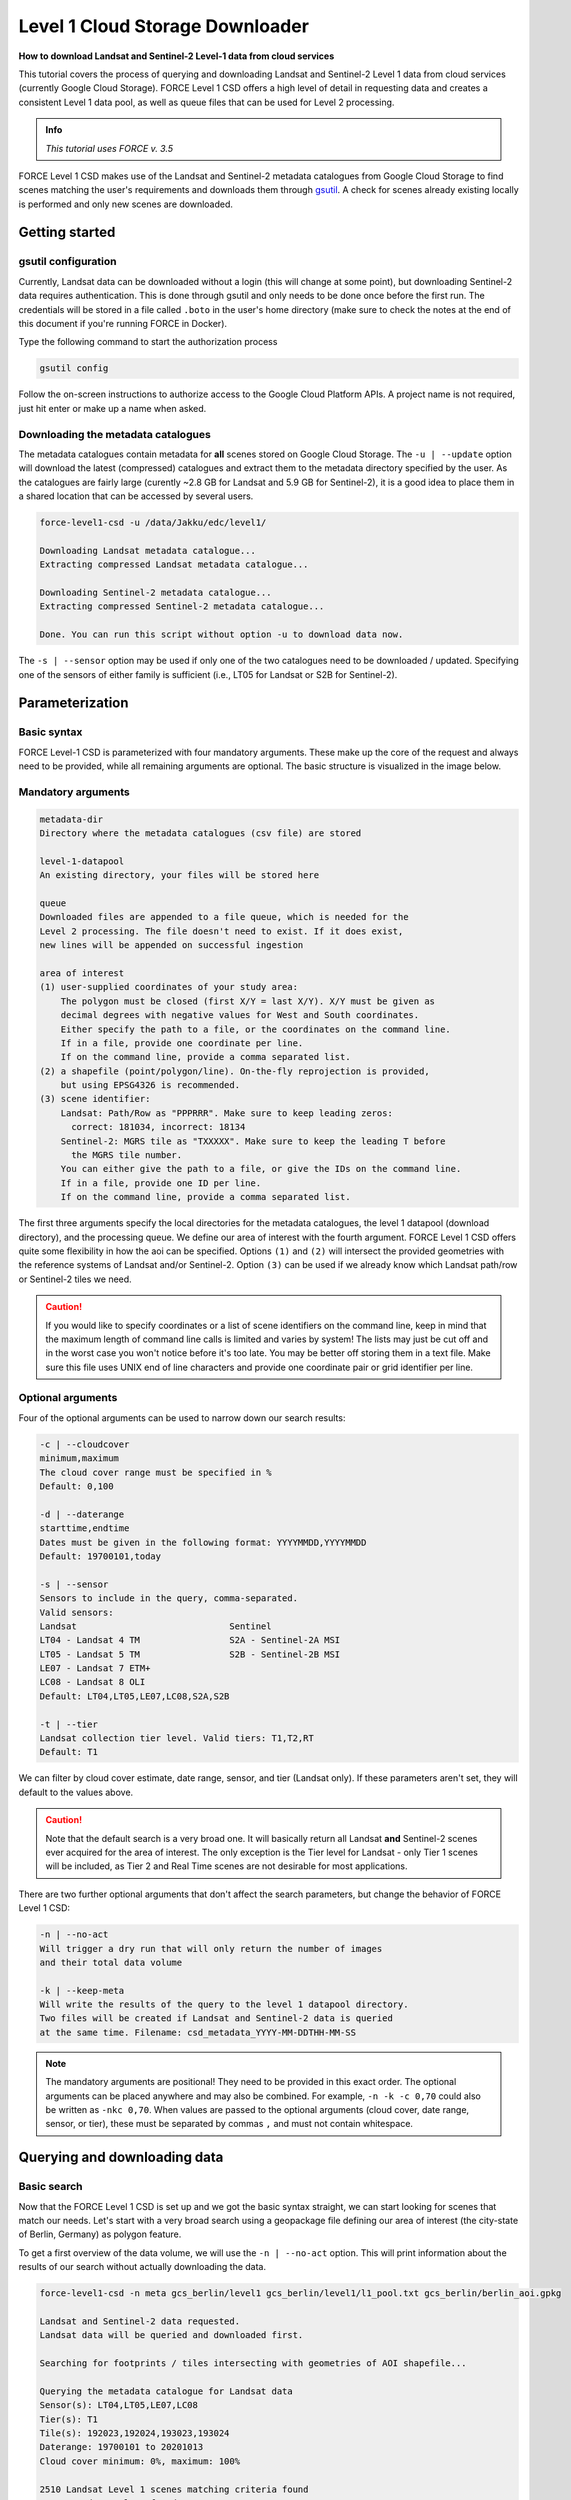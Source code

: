 .. _tut-l1csd:


Level 1 Cloud Storage Downloader
================================

**How to download Landsat and Sentinel-2 Level-1 data from cloud services**

This tutorial covers the process of querying and downloading Landsat and Sentinel-2 Level 1 data from cloud services (currently Google Cloud Storage).
FORCE Level 1 CSD offers a high level of detail in requesting data and creates a consistent Level 1 data pool, as well as queue files that can be used for Level 2 processing.

.. admonition:: Info

   *This tutorial uses FORCE v. 3.5*

FORCE Level 1 CSD makes use of the Landsat and Sentinel-2 metadata catalogues from Google Cloud Storage to find scenes matching the user's requirements and downloads them through `gsutil <https://cloud.google.com/storage/docs/gsutil>`_.
A check for scenes already existing locally is performed and only new scenes are downloaded.


Getting started
---------------


gsutil configuration
""""""""""""""""""""

Currently, Landsat data can be downloaded without a login (this will change at some point), but downloading Sentinel-2 data requires authentication.
This is done through gsutil and only needs to be done once before the first run.
The credentials will be stored in a file called ``.boto`` in the user's home directory (make sure to check the notes at the end of this document if you're running FORCE in Docker).

Type the following command to start the authorization process

.. code-block:: none

    gsutil config


Follow the on-screen instructions to authorize access to the Google Cloud Platform APIs.
A project name is not required, just hit enter or make up a name when asked.


Downloading the metadata catalogues
"""""""""""""""""""""""""""""""""""

The metadata catalogues contain metadata for **all** scenes stored on Google Cloud Storage.
The ``-u | --update`` option will download the latest (compressed) catalogues and extract them to the metadata directory specified by the user.
As the catalogues are fairly large (curently ~2.8 GB for Landsat and 5.9 GB for Sentinel-2), it is a good idea to place them in a shared location that can be accessed by several users.

.. code-block:: none

    force-level1-csd -u /data/Jakku/edc/level1/

    Downloading Landsat metadata catalogue...
    Extracting compressed Landsat metadata catalogue...

    Downloading Sentinel-2 metadata catalogue...
    Extracting compressed Sentinel-2 metadata catalogue...

    Done. You can run this script without option -u to download data now.


The ``-s | --sensor`` option may be used if only one of the two catalogues need to be downloaded / updated.
Specifying one of the sensors of either family is sufficient (i.e., LT05 for Landsat or S2B for Sentinel-2).


Parameterization
----------------


Basic syntax
""""""""""""

FORCE Level-1 CSD is parameterized with four mandatory arguments.
These make up the core of the request and always need to be provided, while all remaining arguments are optional. The basic structure is visualized in the image below.

.. figure:: img/tutorial-l1csd-syntax.jpg


Mandatory arguments
"""""""""""""""""""

.. code-block:: none

  metadata-dir
  Directory where the metadata catalogues (csv file) are stored

  level-1-datapool
  An existing directory, your files will be stored here

  queue
  Downloaded files are appended to a file queue, which is needed for the
  Level 2 processing. The file doesn't need to exist. If it does exist,
  new lines will be appended on successful ingestion

  area of interest
  (1) user-supplied coordinates of your study area:
      The polygon must be closed (first X/Y = last X/Y). X/Y must be given as
      decimal degrees with negative values for West and South coordinates.
      Either specify the path to a file, or the coordinates on the command line.
      If in a file, provide one coordinate per line.
      If on the command line, provide a comma separated list.
  (2) a shapefile (point/polygon/line). On-the-fly reprojection is provided,
      but using EPSG4326 is recommended.
  (3) scene identifier:
      Landsat: Path/Row as "PPPRRR". Make sure to keep leading zeros:
        correct: 181034, incorrect: 18134
      Sentinel-2: MGRS tile as "TXXXXX". Make sure to keep the leading T before
        the MGRS tile number.
      You can either give the path to a file, or give the IDs on the command line.
      If in a file, provide one ID per line.
      If on the command line, provide a comma separated list.


The first three arguments specify the local directories for the metadata catalogues, the level 1 datapool (download directory), and the processing queue.
We define our area of interest with the fourth argument.
FORCE Level 1 CSD offers quite some flexibility in how the aoi can be specified.
Options ``(1)`` and ``(2)`` will intersect the provided geometries with the reference systems of Landsat and/or Sentinel-2.
Option ``(3)`` can be used if we already know which Landsat path/row or Sentinel-2 tiles we need.

.. caution::
    If you would like to specify coordinates or a list of scene identifiers on the command line, keep in mind that the maximum length of command line calls is limited and varies by system!
    The lists may just be cut off and in the worst case you won't notice before it's too late.
    You may be better off storing them in a text file.
    Make sure this file uses UNIX end of line characters and provide one coordinate pair or grid identifier per line.


Optional arguments
""""""""""""""""""

Four of the optional arguments can be used to narrow down our search results:

.. code-block:: none

  -c | --cloudcover
  minimum,maximum
  The cloud cover range must be specified in %
  Default: 0,100

  -d | --daterange
  starttime,endtime
  Dates must be given in the following format: YYYYMMDD,YYYYMMDD
  Default: 19700101,today

  -s | --sensor
  Sensors to include in the query, comma-separated.
  Valid sensors:
  Landsat                             Sentinel
  LT04 - Landsat 4 TM                 S2A - Sentinel-2A MSI
  LT05 - Landsat 5 TM                 S2B - Sentinel-2B MSI
  LE07 - Landsat 7 ETM+
  LC08 - Landsat 8 OLI
  Default: LT04,LT05,LE07,LC08,S2A,S2B

  -t | --tier
  Landsat collection tier level. Valid tiers: T1,T2,RT
  Default: T1


We can filter by cloud cover estimate, date range, sensor, and tier (Landsat only).
If these parameters aren't set, they will default to the values above.

.. caution::

  Note that the default search is a very broad one. It will basically return all Landsat **and** Sentinel-2 scenes ever acquired for the area of interest.
  The only exception is the Tier level for Landsat - only Tier 1 scenes will be included, as Tier 2 and Real Time scenes are not desirable for most applications.


There are two further optional arguments that don't affect the search parameters, but change the behavior of FORCE Level 1 CSD:

.. code-block:: none

  -n | --no-act
  Will trigger a dry run that will only return the number of images
  and their total data volume

  -k | --keep-meta
  Will write the results of the query to the level 1 datapool directory.
  Two files will be created if Landsat and Sentinel-2 data is queried
  at the same time. Filename: csd_metadata_YYYY-MM-DDTHH-MM-SS


.. note::

    The mandatory arguments are positional!
    They need to be provided in this exact order.
    The optional arguments can be placed anywhere and may also be combined.
    For example, ``-n -k -c 0,70`` could also be written as ``-nkc 0,70``.
    When values are passed to the optional arguments (cloud cover, date range, sensor, or tier), these must be separated by commas ``,`` and must not contain whitespace.


Querying and downloading data
-----------------------------


Basic search
""""""""""""

Now that the FORCE Level 1 CSD is set up and we got the basic syntax straight, we can start looking for scenes that match our needs.
Let's start with a very broad search using a geopackage file defining our area of interest (the city-state of Berlin, Germany) as polygon feature.

To get a first overview of the data volume, we will use the ``-n | --no-act`` option.
This will print information about the results of our search without actually downloading the data.


.. code-block:: none

    force-level1-csd -n meta gcs_berlin/level1 gcs_berlin/level1/l1_pool.txt gcs_berlin/berlin_aoi.gpkg

    Landsat and Sentinel-2 data requested.
    Landsat data will be queried and downloaded first.

    Searching for footprints / tiles intersecting with geometries of AOI shapefile...

    Querying the metadata catalogue for Landsat data
    Sensor(s): LT04,LT05,LE07,LC08
    Tier(s): T1
    Tile(s): 192023,192024,193023,193024
    Daterange: 19700101 to 20201013
    Cloud cover minimum: 0%, maximum: 100%

    2510 Landsat Level 1 scenes matching criteria found
    827.38GB data volume found.

    Searching for footprints / tiles intersecting with geometries of AOI shapefile...

    Querying the metadata catalogue for Sentinel2 data
    Sensor(s): S2A,S2B
    Tile(s): T32UQD,T33UUT,T33UUU,T33UVT,T33UVU
    Daterange: 19700101 to 20201013
    Cloud cover minimum: 0%, maximum: 100%

    4152 Sentinel2 Level 1 scenes matching criteria found
    1.78TB data volume found.

    Done.


FORCE Level 1 CSD will print all details about the query parameters, as well as number of scenes found and total data volume for Landsat and Sentinel-2 data.


Refining the search parameters
""""""""""""""""""""""""""""""

Even though our area of interest is small, the data volume is substantial.
Let's say we're only interested in Sentinel-2B data from the year 2019 with cloud cover less than 70%.
We can use the ``-c | --cloud-cover`` to define the cloud cover threshold, ``-d | --daterange`` to only retrieve scenes between Jan 1, 2019 and Dec 31, 2019, and ``-s | --sensor`` to specify S2B as target sensor.

.. code-block:: none

    force-level1-csd -n -c 0,70 -d 20190101,20190430 -s S2B meta gcs_berlin/level1 gcs_berlin/level1/l1_pool.txt gcs_berlin/berlin_aoi.gpkg

    Searching for footprints / tiles intersecting with geometries of AOI shapefile...

    Querying the metadata catalogue for Sentinel2 data
    Sensor(s): S2B
    Tile(s): T32UQD,T33UUT,T33UUU,T33UVT,T33UVU
    Daterange: 20190101 to 20190430
    Cloud cover minimum: 0%, maximum: 70%

    97 Sentinel2 Level 1 scenes matching criteria found
    49.44GB data volume found.

    Done.


That makes a huge difference - we're down from 1.78TB to 49.44GB of data.
However, considering the Sentinel-2 reference system, there still may be some redundancy in the data.
We can see that FORCE Level 1 CSD found five MGRS tiles intersecting with the AOI.
That's quite a lot of tiles if we consider that Berlin covers less than 900km², while each S2 tile is 12.100km² large.
Let's take a look at how our area of interest is located in relation to the Sentinel-2 MGRS reference system:

.. figure:: img/tutorial-l1csd-s2grid-berlin.jpg

    AOI (blue polygon) in relation to the Sentinel-2 reference system (black lines).


As we can see, the two northern tiles are probably sufficient to get all the data we need.
The north/south overlap of T33UUU/T33UUT and T33UVU/T33UVT does not provide additional data, neither does the overlap of T33UUU and T33UQD.
We can directly specify the desired tiles (comma-separated) as aoi:

.. code-block:: none

    force-level1-csd -n -c 0,70 -d 20190101,20191231 -s S2B meta gcs_berlin/level1 gcs_berlin/level1/l1_pool.txt T33UUU,T33UVU

    Querying the metadata catalogue for Sentinel2 data
    Sensor(s): S2B
    Tile(s): T33UUU,T33UVU
    Daterange: 20190101 to 20190430
    Cloud cover minimum: 0%, maximum: 70%

    44 Sentinel2 Level 1 scenes matching criteria found
    21.06GB data volume found.

    Done.


Download
""""""""

When we're happy with the results, we can remove the ``-n | --no-act`` option to start downloading

.. code-block:: none

    force-level1-csd -c 0,70 -d 20190101,20191231 -s S2B meta gcs_berlin/level1 gcs_berlin/level1/l1_pool.txt T33UUU,T33UVU

    Querying the metadata catalogue for Sentinel2 data
    Sensor(s): S2B
    Tile(s): T33UUU,T33UVU
    Daterange: 20190101 to 20190430
    Cloud cover minimum: 0%, maximum: 70%

    44 Sentinel2 Level 1 scenes matching criteria found
    21.06GB data volume found.

    Starting to download 44 Sentinel2 Level 1 scenes


    Downloading S2B_MSIL1C_20190119T101339_N0207_R022_T33UVU_20190119T121912(5 of 44)...

    |===========                                                                            |  13 %


General notes
-------------


Scenes are stored in folders named after their corresponding path/row (Landsat) or MGRS tile (Sentinel-2).
The status bar will update after every scene that has successfully been downloaded.
Any scenes that have already been downloaded will be skipped and a notification will be printed.
If the download was canceled at some point and a scene wasn't fully downloaded, FORCE Level 1 CSD will delete that scene and redownload it.


Sentinel-2 scenes
"""""""""""""""""


The processing baseline for Landsat data is standardized by the Collection format.
For Sentinel-2 we found that there were duplicate scenes with different processing baselines or processing dates.
FORCE Level 1 CSD will check for duplicates and only download the version with the highest processing baseline or latest processing date if the processing baseline is the same.


Saving metadata
---------------

FORCE Level 1 CSD offers the possibility to save the metadata of the scenes that matched the specified requirements.
Having easy access to this kind of information can be very helpful when creating statistics and visualizations about data availability over time, cloud cover distribution over time, data volume (e.g., per sensor or year), etc.
Using the ``-k | --keep-meta`` option will save the results of the current query to the Level 1 datapool folder under the file name

.. code-block:: none

    csd_metadata_[platform]_YYYY-MM-DDTHH-MM-SS.txt


The timestamp refers to the time when the request was made.
``[platform]`` refers to the satellite platform (Landsat or Sentinel-2).

The ``-k | --keep-meta`` option can be combined with the ``-n | --no-act`` option to acquire the metadata without downloading any data.
If Landsat and Sentinel-2 data is queried at the same time, two separate files will be created.

.. code-block:: none

    ls gcs_berlin/level1

    csd_metadata_2020-10-01T19-48-16.txt
    csd_metadata_2020-10-01T19-48-21.txt
    l1_pool.txt
    T33UUU
    T33UVU

.. note::

    When analyzing metadata, keep in mind that Google's catalogues use different column names for Landsat and Sentinel-2.

    .. code-block:: none

        head -n 1 edc/level1/metadata_landsat.csv
        SCENE_ID,PRODUCT_ID,SPACECRAFT_ID,SENSOR_ID,DATE_ACQUIRED,COLLECTION_NUMBER,COLLECTION_CATEGORY,SENSING_TIME,DATA_TYPE,WRS_PATH,WRS_ROW,CLOUD_COVER,NORTH_LAT,SOUTH_LAT,WEST_LON,EAST_LON,TOTAL_SIZE,BASE_URL

        head -n 1 edc/level1/metadata_sentinel2.csv
        GRANULE_ID,PRODUCT_ID,DATATAKE_IDENTIFIER,MGRS_TILE,SENSING_TIME,TOTAL_SIZE,CLOUD_COVER,GEOMETRIC_QUALITY_FLAG,GENERATION_TIME,NORTH_LAT,SOUTH_LAT,WEST_LON,EAST_LON,BASE_URL


Information for Docker users
----------------------------

If you are running FORCE in Docker, there won't be user folder in the home directory.
This is a problem for gsutil as the config file is stored there by default.
You can work around this by mounting the folder where your ``.boto`` file is located and set an environment variable that points gsutil there.

.. code-block:: none

    # this will run an interactive docker session
    # -v mounts a folder in docker, --env sets an environment variable in docker
    docker run -it -v /home/yourusername/:/credentials --env BOTO_CONFIG=/credentials/.boto

------------

.. |author-pic| image:: profile/sernst.jpg


+--------------+------------------------------------------------------------------------------------------------------------+
+ |author-pic| + This tutorial was written by                                                                               +
+              + `Stefan Ernst <https://www.geographie.hu-berlin.de/en/professorships/eol/people/labmembers/stefan-ernst>`_,+
+              + contributor to **FORCE**,                                                                                  +
+              + researcher at `EOL <https://www.geographie.hu-berlin.de/en/professorships/eol>`_.                          +
+--------------+------------------------------------------------------------------------------------------------------------+
+ **EO**, **ARD**, **Data Science**, **Open Science**                                                                       +
+--------------+------------------------------------------------------------------------------------------------------------+

